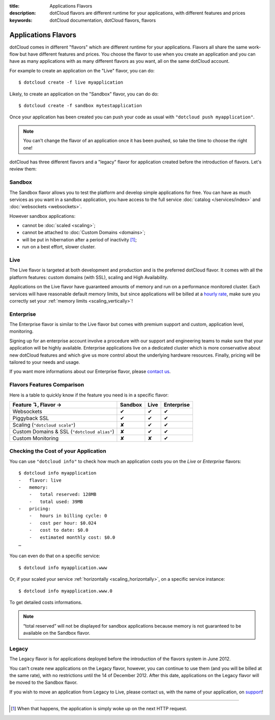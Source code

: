 :title: Applications Flavors
:description: dotCloud flavors are different runtime for your applications, with different features and prices
:keywords: dotCloud documentation, dotCloud flavors, flavors

Applications Flavors
====================

dotCloud comes in different "flavors" which are different runtime for
your applications. Flavors all share the same work-flow but have
different features and prices. You choose the flavor to use when you
create an application and you can have as many applications with as many
different flavors as you want, all on the same dotCloud account.

For example to create an application on the "Live" flavor, you can do::

   $ dotcloud create -f live myapplication

Likely, to create an application on the "Sandbox" flavor, you can do
do::

   $ dotcloud create -f sandbox mytestapplication

Once your application has been created you can push your code as usual
with ``"dotcloud push myapplication"``.

.. note::

  You can't change the flavor of an application once it has been pushed,
  so take the time to choose the right one!

dotCloud has three different flavors and a "legacy" flavor for
application created before the introduction of flavors. Let's review
them:

Sandbox
-------

The Sandbox flavor allows you to test the platform and develop simple
applications for free. You can have as much services as you want in a
sandbox application, you have access to the full service :doc:`catalog
</services/index>` and :doc:`websockets <websockets>`.

However sandbox applications:

- cannot be :doc:`scaled <scaling>`;
- cannot be attached to :doc:`Custom Domains <domains>`;
- will be put in hibernation after a period of inactivity [#]_;
- run on a best effort, slower cluster.

Live
----

The Live flavor is targeted at both development and production and is
the preferred dotCloud flavor. It comes with all the platform features:
custom domains (with SSL), scaling and High Availability.

Applications on the Live flavor have guaranteed amounts of memory and
run on a performance monitored cluster. Each services will have
reasonable default memory limits, but since applications will be billed
at a `hourly rate <https://www.dotcloud.com/pricing.html>`_, make sure
you correctly set your :ref:`memory limits <scaling_vertically>`!

Enterprise
----------

The Enterprise flavor is similar to the Live flavor but comes with
premium support and custom, application level, monitoring.

Signing up for an enterprise account involve a procedure with our
support and engineering teams to make sure that your application will be
highly available. Enterprise applications live on a dedicated cluster
which is more conservative about new dotCloud features and which give us
more control about the underlying hardware resources. Finally, pricing
will be tailored to your needs and usage.

If you want more informations about our Enterprise flavor, please
`contact us <mailto:support@dotcloud.com>`_.

Flavors Features Comparison
---------------------------

Here is a table to quickly know if the feature you need is in a specific
flavor:

+---------------------------------------------+---------+------+------------+
| Feature ↴, Flavor →                         | Sandbox | Live | Enterprise |
+=============================================+=========+======+============+
| Websockets                                  | ✔       | ✔    | ✔          |
+---------------------------------------------+---------+------+------------+
| Piggyback SSL                               | ✔       | ✔    | ✔          |
+---------------------------------------------+---------+------+------------+
| Scaling (``"dotcloud scale"``)              | ✘       | ✔    | ✔          |
+---------------------------------------------+---------+------+------------+
| Custom Domains & SSL (``"dotcloud alias"``) | ✘       | ✔    | ✔          |
+---------------------------------------------+---------+------+------------+
| Custom Monitoring                           | ✘       | ✘    | ✔          |
+---------------------------------------------+---------+------+------------+

Checking the Cost of your Application
-------------------------------------

You can use ``"dotcloud info"`` to check how much an application costs you
on the `Live` or `Enterprise` flavors::

   $ dotcloud info myapplication
   -   flavor: live
   -   memory:
       -   total reserved: 128MB
       -   total used: 39MB
   -   pricing:
       -   hours in billing cycle: 0
       -   cost per hour: $0.024
       -   cost to date: $0.0
       -   estimated monthly cost: $0.0
   …

You can even do that on a specific service::

   $ dotcloud info myapplication.www

Or, if your scaled your service :ref:`horizontally <scaling_horizontally>`,
on a specific service instance::

   $ dotcloud info myapplication.www.0

To get detailed costs informations.

.. note::

   “total reserved” will not be displayed for sandbox applications
   because memory is not guaranteed to be available on the Sandbox
   flavor.

Legacy
------

The Legacy flavor is for applications deployed before the introduction
of the flavors system in June 2012.

You can't create new applications on the Legacy flavor, however, you can
continue to use them (and you will be billed at the same rate), with no
restrictions until the 14 of December 2012. After this date,
applications on the Legacy flavor will be moved to the Sandbox flavor.

If you wish to move an application from Legacy to Live, please contact us, with
the name of your application, on `support <mailto:support@dotcloud.com>`_!

----

.. [#] When that happens, the application is simply woke up on the next HTTP request.

